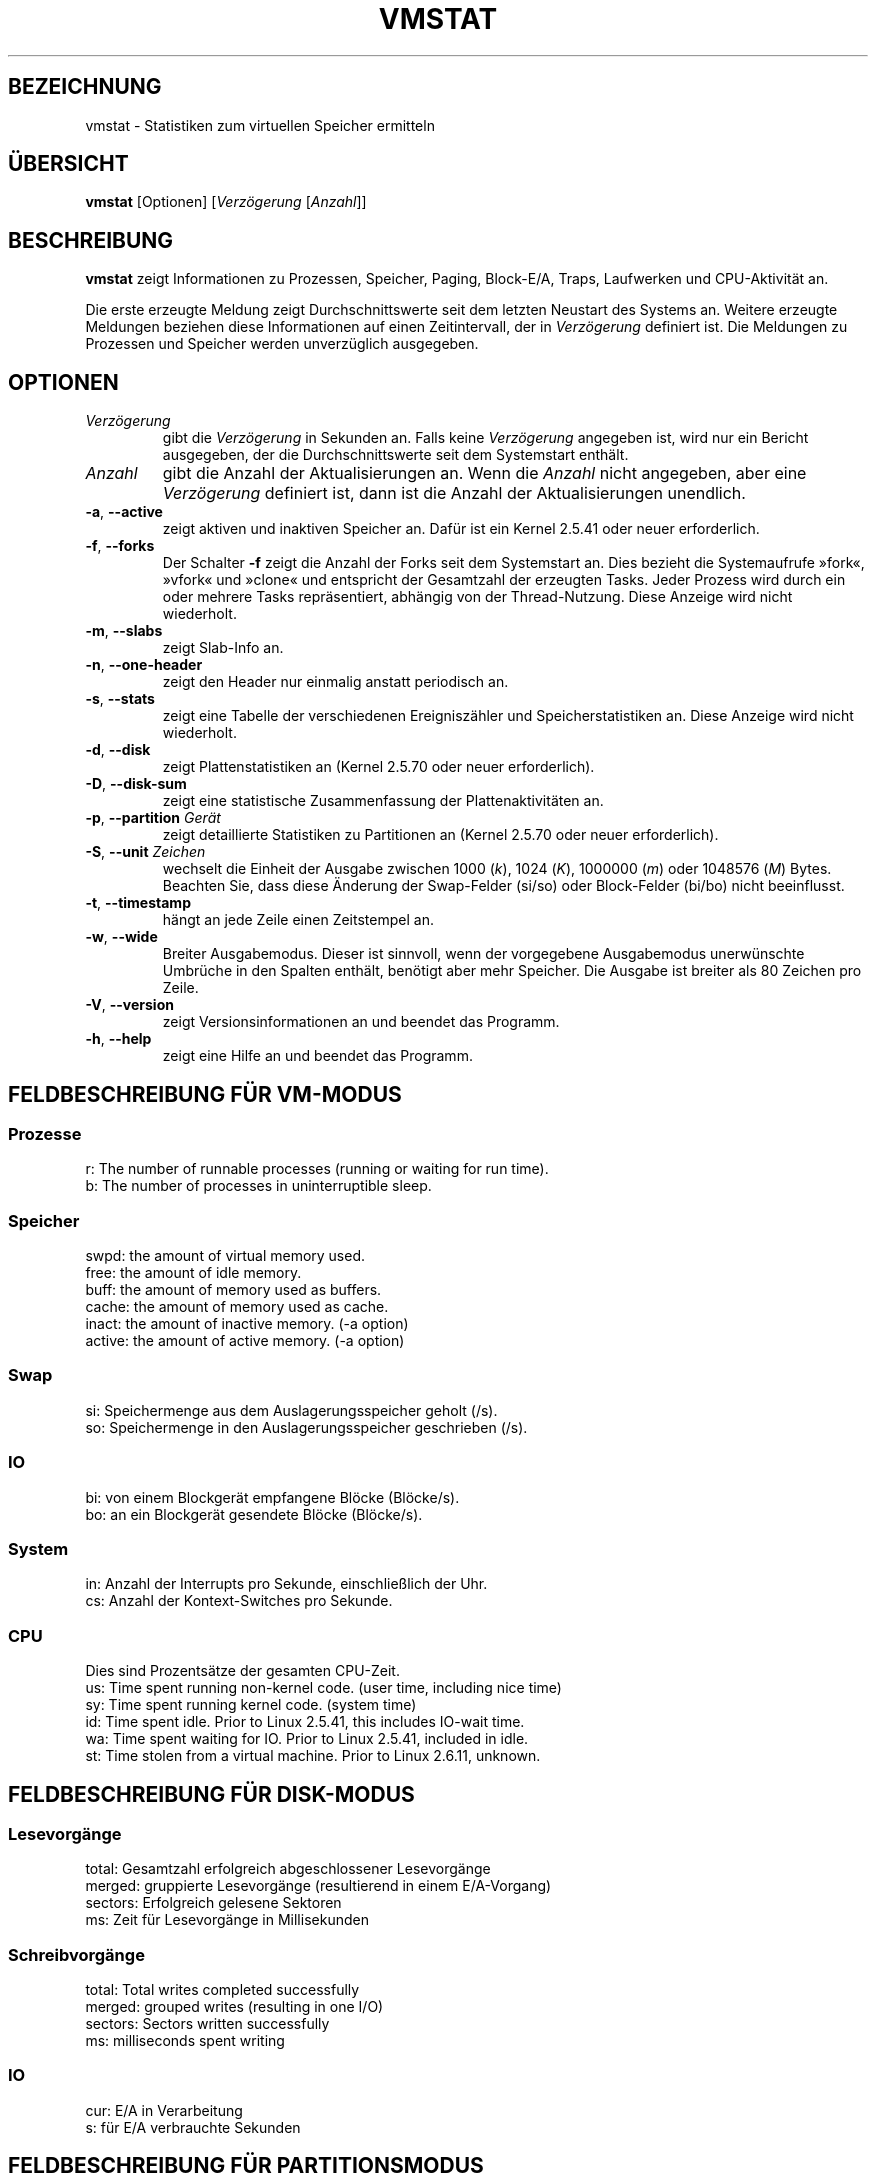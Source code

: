 .\"  This page Copyright (C) 1994 Henry Ware <al172@yfn.ysu.edu>
.\"  Distributed under the GPL, Copyleft 1994.
.\"*******************************************************************
.\"
.\" This file was generated with po4a. Translate the source file.
.\"
.\"*******************************************************************
.TH VMSTAT 8 "September 2011" procps\-ng System\-Administration
.SH BEZEICHNUNG
vmstat \- Statistiken zum virtuellen Speicher ermitteln
.SH ÜBERSICHT
\fBvmstat\fP [Optionen] [\fIVerzögerung\fP [\fIAnzahl\fP]]
.SH BESCHREIBUNG
\fBvmstat\fP zeigt Informationen zu Prozessen, Speicher, Paging, Block\-E/A,
Traps, Laufwerken und CPU\-Aktivität an.
.PP
Die erste erzeugte Meldung zeigt Durchschnittswerte seit dem letzten
Neustart des Systems an. Weitere erzeugte Meldungen beziehen diese
Informationen auf einen Zeitintervall, der in \fIVerzögerung\fP definiert
ist. Die Meldungen zu Prozessen und Speicher werden unverzüglich ausgegeben.
.SH OPTIONEN
.TP 
\fIVerzögerung\fP
gibt die \fIVerzögerung\fP in Sekunden an. Falls keine \fIVerzögerung\fP angegeben
ist, wird nur ein Bericht ausgegeben, der die Durchschnittswerte seit dem
Systemstart enthält.
.TP 
\fIAnzahl\fP
gibt die Anzahl der Aktualisierungen an. Wenn die \fIAnzahl\fP nicht angegeben,
aber eine \fIVerzögerung\fP definiert ist, dann ist die Anzahl der
Aktualisierungen unendlich.
.TP 
\fB\-a\fP, \fB\-\-active\fP
zeigt aktiven und inaktiven Speicher an. Dafür ist ein Kernel 2.5.41 oder
neuer erforderlich.
.TP 
\fB\-f\fP, \fB\-\-forks\fP
Der Schalter \fB\-f\fP zeigt die Anzahl der Forks seit dem Systemstart an. Dies
bezieht die Systemaufrufe »fork«, »vfork« und »clone« und entspricht der
Gesamtzahl der erzeugten Tasks. Jeder Prozess wird durch ein oder mehrere
Tasks repräsentiert, abhängig von der Thread\-Nutzung. Diese Anzeige wird
nicht wiederholt.
.TP 
\fB\-m\fP, \fB\-\-slabs\fP
zeigt Slab\-Info an.
.TP 
\fB\-n\fP, \fB\-\-one\-header\fP
zeigt den Header nur einmalig anstatt periodisch an.
.TP 
\fB\-s\fP, \fB\-\-stats\fP
zeigt eine Tabelle der verschiedenen Ereigniszähler und Speicherstatistiken
an. Diese Anzeige wird nicht wiederholt.
.TP 
\fB\-d\fP, \fB\-\-disk\fP
zeigt Plattenstatistiken an (Kernel 2.5.70 oder neuer erforderlich).
.TP 
\fB\-D\fP, \fB\-\-disk\-sum\fP
zeigt eine statistische Zusammenfassung der Plattenaktivitäten an.
.TP 
\fB\-p\fP, \fB\-\-partition\fP \fIGerät\fP
zeigt detaillierte Statistiken zu Partitionen an (Kernel 2.5.70 oder neuer
erforderlich).
.TP 
\fB\-S\fP, \fB\-\-unit\fP \fIZeichen\fP
wechselt die Einheit der Ausgabe zwischen 1000 (\fIk\fP), 1024 (\fIK\fP), 1000000
(\fIm\fP) oder 1048576 (\fIM\fP) Bytes. Beachten Sie, dass diese Änderung der
Swap\-Felder (si/so) oder Block\-Felder (bi/bo) nicht beeinflusst.
.TP 
\fB\-t\fP, \fB\-\-timestamp\fP
hängt an jede Zeile einen Zeitstempel an.
.TP 
\fB\-w\fP, \fB\-\-wide\fP
Breiter Ausgabemodus. Dieser ist sinnvoll, wenn der vorgegebene Ausgabemodus
unerwünschte Umbrüche in den Spalten enthält, benötigt aber mehr
Speicher. Die Ausgabe ist breiter als 80 Zeichen pro Zeile.
.TP 
\fB\-V\fP, \fB\-\-version\fP
zeigt Versionsinformationen an und beendet das Programm.
.TP 
\fB\-h\fP, \fB\-\-help\fP
zeigt eine Hilfe an und beendet das Programm.
.PD
.SH "FELDBESCHREIBUNG FÜR VM\-MODUS"
.SS Prozesse
.nf
r: The number of runnable processes (running or waiting for run time).
b: The number of processes in uninterruptible sleep.
.fi
.PP
.SS Speicher
.nf
swpd: the amount of virtual memory used.
free: the amount of idle memory.
buff: the amount of memory used as buffers.
cache: the amount of memory used as cache.
inact: the amount of inactive memory.  (\-a option)
active: the amount of active memory.  (\-a option)
.fi
.PP
.SS Swap
.nf
si: Speichermenge aus dem Auslagerungsspeicher geholt (/s).
so: Speichermenge in den Auslagerungsspeicher geschrieben (/s).
.fi
.PP
.SS IO
.nf
bi: von einem Blockgerät empfangene Blöcke (Blöcke/s).
bo: an ein Blockgerät gesendete Blöcke (Blöcke/s).
.fi
.PP
.SS System
.nf
in: Anzahl der Interrupts pro Sekunde, einschließlich der Uhr.
cs: Anzahl der Kontext\-Switches pro Sekunde.
.fi
.PP
.SS CPU
Dies sind Prozentsätze der gesamten CPU\-Zeit.
.nf
us: Time spent running non\-kernel code.  (user time, including nice time)
sy: Time spent running kernel code.  (system time)
id: Time spent idle.  Prior to Linux 2.5.41, this includes IO\-wait time.
wa: Time spent waiting for IO.  Prior to Linux 2.5.41, included in idle.
st: Time stolen from a virtual machine.  Prior to Linux 2.6.11, unknown.
.fi
.PP
.SH "FELDBESCHREIBUNG FÜR DISK\-MODUS"
.SS Lesevorgänge
.nf
total: Gesamtzahl erfolgreich abgeschlossener Lesevorgänge
merged: gruppierte Lesevorgänge (resultierend in einem E/A\-Vorgang)
sectors: Erfolgreich gelesene Sektoren
ms: Zeit für Lesevorgänge in Millisekunden
.fi
.PP
.SS Schreibvorgänge
.nf
total: Total writes completed successfully
merged: grouped writes (resulting in one I/O)
sectors: Sectors written successfully
ms: milliseconds spent writing
.fi
.PP
.SS IO
.nf
cur: E/A in Verarbeitung
s: für E/A verbrauchte Sekunden
.fi
.PP
.SH "FELDBESCHREIBUNG FÜR PARTITIONSMODUS"
.nf
reads: Gesamtzahl der Lesevorgänge auf dieser Partition
read sectors: Insgesamt gelesene Sektoren auf dieser Partition
writes : Gesamtzahl der Schreibvorgänge auf dieser Partition
requested writes: Gesamtzahl der für diese Partition
                  angeforderten Schreibvorgänge
.fi
.PP
.SH "FELDBESCHREIBUNG FÜR SLAB\-MODUS"
.nf
cache: Cache\-Name
num: Anzahl der gegenwärtig aktiven Objekte
total: Gesamtzahl der verfügbaren Objekte
size: Größe jedes Objekts
pages: Anzahl der Seiten mit mindestens einem aktiven Objekt
.fi
.SH ANMERKUNGEN
\fBvmstat \fP erfordert keine besonderen Zugriffsrechte.
.PP
Diese Meldungen haben den Zweck, Engstellen (»Flaschenhälse«) im System zu
erkennen. Die Linux\-Version von \fBvmstat\fP rechnet sich dabei selbst nicht zu
den laufenden Prozessen.
.PP
Alle Linux\-Blöcke sind gegenwärtig 1024 Byte groß. Ältere Kernel könnten
Blockgrößen als 512 Byte, 2048 Byte oder 4096 Byte erkennen.
.PP
Seit procps 3.1.9, können Sie in vmstat Einheiten wählen (k, K, m, M). Die
Voreinstellung ist K (1024 Bytes) im Standardmodus.
.PP
vmstat verwendet slabinfo 1.1
.SH DATEIEN
.ta 
.nf
/proc/meminfo
/proc/stat
/proc/*/stat
.fi
.SH "SIEHE AUCH"
\fBfree\fP(1), \fBiostat\fP(1), \fBmpstat\fP(1), \fBps\fP(1), \fBsar\fP(1), \fBtop\fP(1)
.PP
.SH FEHLER
Does not tabulate the block io per device or count the number of system
calls.
.SH AUTOREN
Geschrieben von
.UR al172@yfn.\:ysu.\:edu
Henry Ware
.UE .
.br
.UR ffrederick@users.\:sourceforge.\:net
Fabian Fr\('ed\('erick
.UE
(diskstat, slab, Partitionen …)
.SH "FEHLER BERICHTEN"
Bitte senden Sie Fehlerberichte an
.UR procps@freelists.org
.UE
